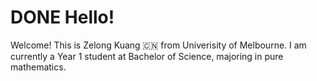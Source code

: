#+hugo_base_dir: ../

* DONE Hello!
:PROPERTIES:
:EXPORT_FILE_NAME: my-first-post
:END:
Welcome! This is Zelong Kuang 🇨🇳 from Univerisity of Melbourne. I am currently a Year 1 student at Bachelor of Science, majoring in pure mathematics.
